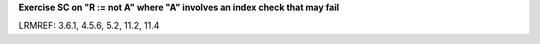 **Exercise SC on "R := not A" where "A" involves an index check that may fail**

LRMREF: 3.6.1, 4.5.6, 5.2, 11.2, 11.4
